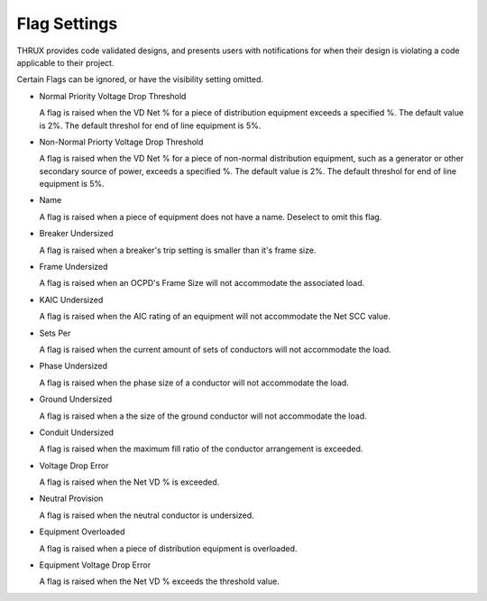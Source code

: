 Flag Settings
-------------

THRUX provides code validated designs, and presents users with notifications for when their design is violating a code applicable to their project. 

Certain Flags can be ignored, or have the visibility setting omitted.

* Normal Priority Voltage Drop Threshold

  A flag is raised when the VD Net % for a piece of distribution equipment exceeds a specified %.  The default value is 2%.  The default threshol for end of line equipment is 5%.

* Non-Normal Priorty Voltage Drop Threshold

  A flag is raised when the VD Net % for a piece of non-normal distribution equipment, such as a generator or other secondary source of power, exceeds a specified %.  The default value is 2%.  The default threshol for end of line equipment is 5%.

* Name

  A flag is raised when a piece of equipment does not have a name.  Deselect to omit this flag.

* Breaker Undersized

  A flag is raised when a breaker's trip setting is smaller than it's frame size.

* Frame Undersized

  A flag is raised when an OCPD's Frame Size will not accommodate the associated load.  

* KAIC Undersized

  A flag is raised when the AIC rating of an equipment will not accommodate the Net SCC value. 

* Sets Per

  A flag is raised when the current amount of sets of conductors will not accommodate the load.

* Phase Undersized

  A flag is raised when the phase size of a conductor will not accommodate the load.

* Ground Undersized

  A flag is raised when a the size of the ground conductor will not accommodate the load. 

* Conduit Undersized

  A flag is raised when the maximum fill ratio of the conductor arrangement is exceeded.

* Voltage Drop Error

  A flag is raised when the Net VD % is exceeded. 

* Neutral Provision

  A flag is raised when the neutral conductor is undersized.  

* Equipment Overloaded

  A flag is raised when a piece of distribution equipment is overloaded.  
  
* Equipment Voltage Drop Error

  A flag is raised when the Net VD % exceeds the threshold value.  

  
   